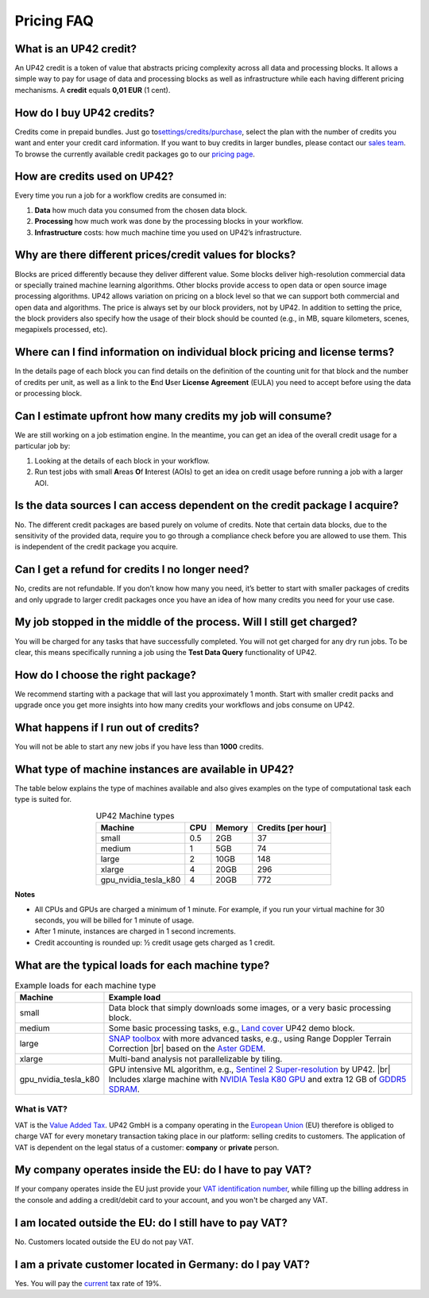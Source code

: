 =============
 Pricing FAQ
=============

What is an UP42 credit?
=======================

An UP42 credit is a token of value that abstracts pricing complexity
across all data and processing blocks. It allows a simple way to pay for
usage of data and processing blocks as well as infrastructure while each
having different pricing mechanisms. A **credit** equals **0,01 EUR** (1 cent).

How do I buy UP42 credits?
==========================

Credits come in prepaid bundles. Just go
to\ `settings/credits/purchase <https://up42.com/settings/credit/purchase>`__,
select the plan with the number of credits you want and enter your
credit card information. If you want to buy credits in larger bundles,
please contact our `sales team <mailto:sales@up42.com>`__. To browse the
currently available credit packages go to our `pricing
page <https://up42.com/pricing>`__.

How are credits used on UP42?
=============================

Every time you run a job for a workflow credits are consumed in:

1. **Data** how much data you consumed from the chosen data block.
2. **Processing** how much work was done by the processing blocks in
   your workflow.
3. **Infrastructure** costs: how much machine time you used on UP42’s
   infrastructure.

Why are there different prices/credit values for blocks?
========================================================

Blocks are priced differently because they deliver different value. Some
blocks deliver high-resolution commercial data or specially trained
machine learning algorithms. Other blocks provide access to open data or
open source image processing algorithms. UP42 allows variation on
pricing on a block level so that we can support both commercial and open
data and algorithms. The price is always set by our block providers, not
by UP42. In addition to setting the price, the block providers also
specify how the usage of their block should be counted (e.g., in MB,
square kilometers, scenes, megapixels processed, etc).

Where can I find information on individual block pricing and license terms?
===========================================================================

In the details page of each block you can find details on the definition
of the counting unit for that block and the number of credits per unit,
as well as a link to the **E**\ nd **U**\ ser **License** **Agreement**
(EULA) you need to accept before using the data or processing block.

Can I estimate upfront how many credits my job will consume?
============================================================

We are still working on a job estimation engine. In the meantime, you
can get an idea of the overall credit usage for a particular job by:

1. Looking at the details of each block in your workflow.
2. Run test jobs with small **A**\ reas **O**\ f **I**\ nterest (AOIs)
   to get an idea on credit usage before running a job with a larger
   AOI.

Is the data sources I can access dependent on the credit package I acquire?
===========================================================================

No. The different credit packages are based purely on volume of credits.
Note that certain data blocks, due to the sensitivity of the provided
data, require you to go through a compliance check before you are
allowed to use them. This is independent of the credit package you
acquire.

Can I get a refund for credits I no longer need?
================================================

No, credits are not refundable. If you don’t know how many you need,
it’s better to start with smaller packages of credits and only upgrade
to larger credit packages once you have an idea of how many credits you
need for your use case.

My job stopped in the middle of the process. Will I still get charged?
======================================================================

You will be charged for any tasks that have successfully completed. You
will not get charged for any dry run jobs. To be clear, this means
specifically running a job using the **Test Data Query** functionality
of UP42.

How do I choose the right package?
==================================

We recommend starting with a package that will last you approximately 1
month. Start with smaller credit packs and upgrade once you get more
insights into how many credits your workflows and jobs consume on UP42.

What happens if I run out of credits?
=====================================

You will not be able to start any new jobs if you have less than
**1000** credits.


What type of machine instances are available in UP42?
=====================================================

The table below explains the type of machines available and also gives
examples on the type of computational task each type is suited for.


.. table:: UP42 Machine types
   :align: center

   +----------------------+------+----------+-------------------+
   | Machine              | CPU  | Memory   | Credits [per hour]|
   +======================+======+==========+===================+
   | small                | 0.5  | 2GB      | 37                |
   |                      |      |          |                   |
   +----------------------+------+----------+-------------------+
   | medium               | 1    | 5GB      | 74                |
   |                      |      |          |                   |
   |                      |      |          |                   |
   |                      |      |          |                   |
   +----------------------+------+----------+-------------------+
   | large                | 2    | 10GB     | 148               | 
   |                      |      |          |                   |
   |                      |      |          |                   |
   +----------------------+------+----------+-------------------+
   | xlarge               | 4    | 20GB     | 296               |
   |                      |      |          |                   |
   |                      |      |          |                   |
   |                      |      |          |                   |
   |                      |      |          |                   |
   +----------------------+------+----------+-------------------+
   | gpu_nvidia_tesla_k80 | 4    | 20GB     | 772               |
   |                      |      |          |                   |
   +----------------------+------+----------+-------------------+


**Notes**

+ All CPUs and GPUs are charged a minimum of 1 minute. For example,
  if you run your virtual machine for 30 seconds, you will be billed
  for 1 minute of usage.
+ After 1 minute, instances are charged in 1 second increments.
+ Credit accounting is rounded up: ½ credit usage gets charged as 1 credit.

What are the typical loads for each machine type?
=================================================

.. |br| raw:: html

   <br/>           
              
.. table:: Example loads for each machine type
   :align: left
           
   +----------------------+-------------------------------------------------------------------------------------------------------------------+
   | Machine              | Example load                                                                                                      |        
   +======================+===================================================================================================================+
   | small                | Data block that simply downloads  some images, or a very basic processing block.                                  |
   +----------------------+-------------------------------------------------------------------------------------------------------------------+ 
   | medium               |  Some basic processing tasks, e.g., `Land cover <https://github.com/up42/land-cover-classification-demo>`__       |
   |                      |  UP42 demo block.                                                                                                 |
   +----------------------+-------------------------------------------------------------------------------------------------------------------+ 
   | large                | `SNAP toolbox <http://step.esa.int/main/toolboxes/snap/>`__ with more advanced tasks, e.g., using Range           | 
   |                      | Doppler Terrain Correction |br| based on the `Aster GDEM <https://asterweb.jpl.nasa.gov/gdem.asp>`__.             |
   +----------------------+-------------------------------------------------------------------------------------------------------------------+ 
   | xlarge               |  Multi-band analysis not parallelizable by tiling.                                                                |
   +----------------------+-------------------------------------------------------------------------------------------------------------------+ 
   | gpu_nvidia_tesla_k80 |  GPU intensive ML algorithm, e.g., `Sentinel 2 Super-resolution <https://github.com/up42/s2-superresolution>`__   |
   |                      |  by UP42. |br|                                                                                                    |
   |                      |  Includes xlarge machine with `NVIDIA Tesla K80 GPU <https://www.nvidia.com/en-gb/data-center/tesla-k80>`__       |
   |                      |  and extra 12 GB of `GDDR5 SDRAM <https://en.wikipedia.org/wiki/GDDR5_SDRAM>`__.                                  |
   +----------------------+-------------------------------------------------------------------------------------------------------------------+
   


What is VAT?
------------

VAT is the `Value Added Tax <https://en.wikipedia.org/wiki/Value-added_tax>`__. 
UP42 GmbH is a company operating in the `European Union <https://en.wikipedia.org/wiki/European_Union>`__
(EU) therefore is obliged to charge VAT for every monetary transaction taking place in
our platform: selling credits to customers. The application of VAT is dependent on the
legal status of a customer: **company** or **private** person.


My company operates inside the EU: do I have to pay VAT?
========================================================

If your company operates inside the EU just provide your
`VAT identification number <https://en.wikipedia.org/wiki/VAT_identification_number#European_Union_VAT_identification_numbers>`__, while
filling up the billing address in the console and adding a credit/debit card to your account, and you won't be charged any VAT.


I am located outside the EU: do I still have to pay VAT?
========================================================

No. Customers located outside the EU do not pay VAT.


I am a private customer located in Germany: do I pay VAT?
=========================================================

Yes. You will pay the `current <https://ec.europa.eu/taxation_customs/sites/taxation/files/resources/documents/taxation/vat/how_vat_works/rates/vat_rates_en.pdf>`__ tax rate of 19%.


.. raw:: html

   <!-- 
   Local Variables:
   eval: (auto-fill-mode 0) 
   eval: (visual-line-mode 1)
   End:
   -->
